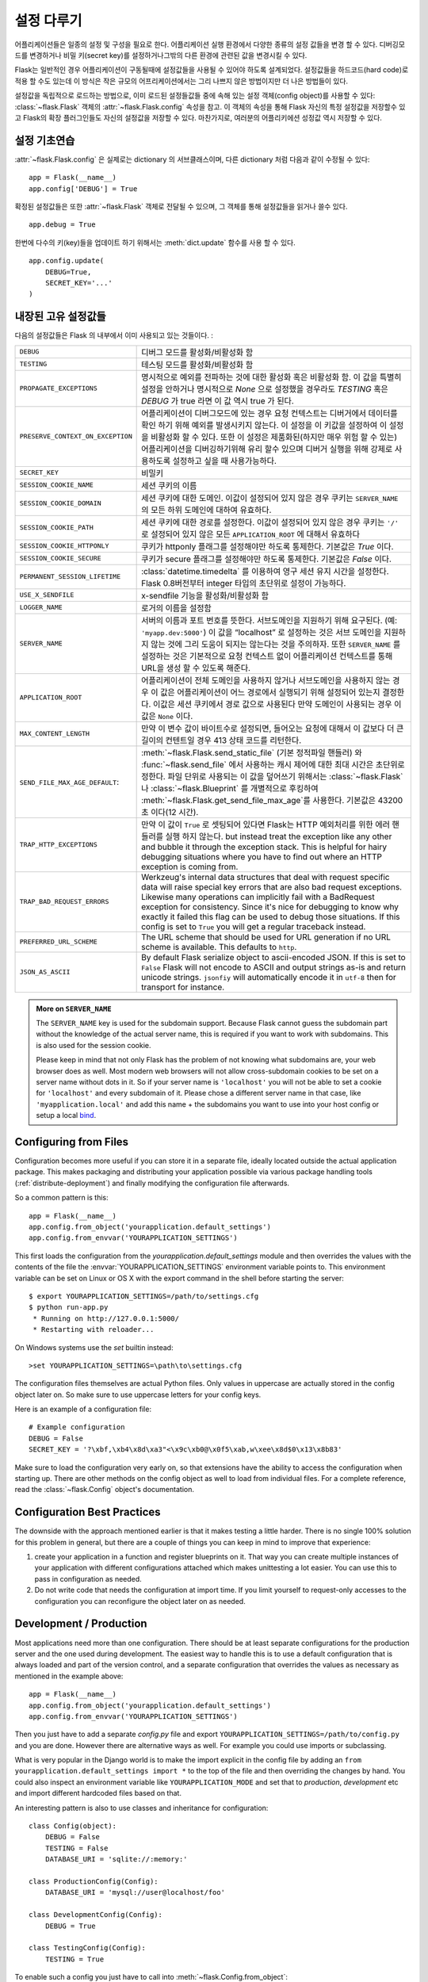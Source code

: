 .. _config:

설정 다루기
======================

.. versionadded:: 0.3

어플리케이션들은 일종의 설정 및 구성을 필요로 한다. 어플리케이션 실행 환경에서 다양한 
종류의 설정 값들을 변경 할 수 있다. 디버깅모드를 변경하거나 비밀 키(secret key)를 
설정하거나그밖의 다른 환경에 관련된 값을 변경시킬 수 있다.

Flask는 일반적인 경우 어플리케이션이 구동될때에 설정값들을 사용될 수 있어야
하도록 설계되었다. 설정값들을 하드코드(hard code)로 적용 할 수도 있는데 이 방식은
작은 규모의 어프리케이션에서는 그리 나쁘지 않은 방법이지만 더 나은 방법들이 있다.


설정값을 독립적으로 로드하는 방법으로, 이미 로드된 설정들값들 중에 속해 있는
설정 객체(config object)를 사용할 수 있다:
:class:`~flask.Flask` 객체의 :attr:`~flask.Flask.config` 속성을 참고.
이 객체의 속성을 통해 Flask 자신의 특정 설정값을 저장할수 있고 Flask의
확장 플러그인들도 자신의 설정값을 저장할 수 있다.
마찬가지로, 여러분의 어플리키에션 성정값 역시 저장할 수 있다.


설정 기초연습
--------------------

:attr:`~flask.Flask.config` 은 실제로는 dictionary 의 서브클래스이며,
다른 dictionary 처럼 다음과 같이 수정될 수 있다::

    app = Flask(__name__)
    app.config['DEBUG'] = True

확정된 설정값들은 또한 :attr:`~flask.Flask` 객체로 전달될 수 있으며,
그 객체를 통해 설정값들을 읽거나 쓸수 있다. ::

    app.debug = True

한번에 다수의 키(key)들을 업데이트 하기 위해서는 :meth:`dict.update` 
함수를 사용 할 수 있다. ::

    app.config.update(
        DEBUG=True,
        SECRET_KEY='...'
    )


내장된 고유 설정값들
----------------------------

다음의 설정값들은 Flask 의 내부에서 이미 사용되고 있는 것들이다. :

.. tabularcolumns:: |p{6.5cm}|p{8.5cm}|

================================= =========================================
``DEBUG``                         디버그 모드를 활성화/비활성화 함
``TESTING``                       테스팅 모드를 활성화/비활성화 함
``PROPAGATE_EXCEPTIONS``          명시적으로 예외를 전파하는 것에 대한 
                                  활성화 혹은 비활성화 함.
                                  이 값을 특별히 설정을 안하거나 
                                  명시적으로 `None` 으로 설정했을 경우라도 
                                  `TESTING` 혹은 `DEBUG` 가 true 라면 이 값
                                  역시 true 가 된다.
``PRESERVE_CONTEXT_ON_EXCEPTION`` 어플리케이션이 디버그모드에 있는 경우 
                                  요청 컨텍스트는 디버거에서 데이터를 확인
                                  하기 위해 예외를 발생시키지 않는다.
                                  이 설정을 이 키값을 설정하여 이 설정을
                                  비활성화 할 수 있다. 또한 이 설정은 
                                  제품화된(하지만 매우 위험 할 수 있는) 
                                  어플리케이션을 디버깅하기위해 유리 할수 
                                  있으며 디버거 실행을 위해 강제로 
                                  사용하도록 설정하고 싶을 때 사용가능하다.
``SECRET_KEY``                    비밀키
``SESSION_COOKIE_NAME``           세션 쿠키의 이름
``SESSION_COOKIE_DOMAIN``         세션 쿠키에 대한 도메인.
                                  이값이 설정되어 있지 않은 경우 쿠키는
                                  ``SERVER_NAME`` 의 모든 하위 도메인에 
                                  대하여 유효하다.
``SESSION_COOKIE_PATH``           세션 쿠키에 대한 경로를 설정한다.  
                                  이값이 설정되어 있지 않은 경우 쿠키는
                                  ``'/'`` 로 설정되어 있지 않은 모든
                                  ``APPLICATION_ROOT`` 에 대해서 유효하다
``SESSION_COOKIE_HTTPONLY``       쿠키가 httponly 플래그를 설정해야만 
                                  하도록 통제한다.
                                  기본값은 `True` 이다.
``SESSION_COOKIE_SECURE``         쿠키가 secure 플래그를 설정해야만 
                                  하도록 통제한다. 기본값은 `False` 이다.
``PERMANENT_SESSION_LIFETIME``    :class:`datetime.timedelta` 를 이용하여 
                                  영구 세션 유지 시간을 설정한다.
                                  Flask 0.8버전부터 integer 타입의 초단위로
                                  설정이 가능하다.
``USE_X_SENDFILE``                x-sendfile 기능을 활성화/비활성화 함
``LOGGER_NAME``                   로거의 이름을 설정함
``SERVER_NAME``                   서버의 이름과 포트 번호를 뜻한다.
                                  서브도메인을 지원하기 위해 요구된다. (예:
                                  ``'myapp.dev:5000'``)  
                                  이 값을 “localhost” 로 설정하는 것은 서브
                                  도메인을 지원하지 않는 것에 그리 도움이
                                  되지는 않는다는 것을 주의하자.
                                  또한 ``SERVER_NAME`` 를 설정하는 것은
                                  기본적으로 요청 컨텍스트 없이 어플리케이션
                                  컨텍스트를 통해 URL을 생성 할 수 있도록 
                                  해준다.
``APPLICATION_ROOT``              어플리케이션이 전체 도메인을 사용하지 
                                  않거나 서브도메인을 사용하지 않는 경우
                                  이 값은 어플리케이션이 어느 경로에서 
                                  실행되기 위해 설정되어 있는지 결정한다.
                                  이값은 세션 쿠키에서 경로 값으로 사용된다
                                  만약 도메인이 사용되는 경우 이 값은 
                                  ``None`` 이다.
``MAX_CONTENT_LENGTH``            만약 이 변수 값이 바이트수로 설정되면, 들어오는 
                                  요청에 대해서 이 값보다 더 큰 길이의 컨텐트일 경우 
                                  413 상태 코드를 리턴한다.
``SEND_FILE_MAX_AGE_DEFAULT``:    :meth:`~flask.Flask.send_static_file` (기본 정적파일 핸들러)
                                  와 :func:`~flask.send_file` 에서 사용하는 캐시 제어에 대한 
                                  최대 시간은 초단위로 정한다. 파일 단위로 사용되는 이 값을 
                                  덮어쓰기 위해서는 :class:`~flask.Flask` 나 :class:`~flask.Blueprint` 를 
                                  개별적으로 후킹하여 :meth:`~flask.Flask.get_send_file_max_age`를 사용한다.
                                  기본값은 43200초 이다(12 시간).
``TRAP_HTTP_EXCEPTIONS``          만약 이 값이 ``True`` 로 셋팅되어 있다면 Flask는 
                                  HTTP 예외처리를 위한 에러 핸들러를 실행 하지 않는다.
                                  but instead treat the
                                  exception like any other and bubble it
                                  through the exception stack.  This is
                                  helpful for hairy debugging situations
                                  where you have to find out where an HTTP
                                  exception is coming from.
``TRAP_BAD_REQUEST_ERRORS``       Werkzeug's internal data structures that
                                  deal with request specific data will
                                  raise special key errors that are also
                                  bad request exceptions.  Likewise many
                                  operations can implicitly fail with a
                                  BadRequest exception for consistency.
                                  Since it's nice for debugging to know
                                  why exactly it failed this flag can be
                                  used to debug those situations.  If this
                                  config is set to ``True`` you will get
                                  a regular traceback instead.
``PREFERRED_URL_SCHEME``          The URL scheme that should be used for
                                  URL generation if no URL scheme is
                                  available.  This defaults to ``http``.
``JSON_AS_ASCII``                 By default Flask serialize object to
                                  ascii-encoded JSON.  If this is set to
                                  ``False`` Flask will not encode to ASCII
                                  and output strings as-is and return
                                  unicode strings.  ``jsonfiy`` will
                                  automatically encode it in ``utf-8``
                                  then for transport for instance.
================================= =========================================

.. admonition:: More on ``SERVER_NAME``

   The ``SERVER_NAME`` key is used for the subdomain support.  Because
   Flask cannot guess the subdomain part without the knowledge of the
   actual server name, this is required if you want to work with
   subdomains.  This is also used for the session cookie.

   Please keep in mind that not only Flask has the problem of not knowing
   what subdomains are, your web browser does as well.  Most modern web
   browsers will not allow cross-subdomain cookies to be set on a
   server name without dots in it.  So if your server name is
   ``'localhost'`` you will not be able to set a cookie for
   ``'localhost'`` and every subdomain of it.  Please chose a different
   server name in that case, like ``'myapplication.local'`` and add
   this name + the subdomains you want to use into your host config
   or setup a local `bind`_.

.. _bind: https://www.isc.org/software/bind

.. versionadded:: 0.4
   ``LOGGER_NAME``

.. versionadded:: 0.5
   ``SERVER_NAME``

.. versionadded:: 0.6
   ``MAX_CONTENT_LENGTH``

.. versionadded:: 0.7
   ``PROPAGATE_EXCEPTIONS``, ``PRESERVE_CONTEXT_ON_EXCEPTION``

.. versionadded:: 0.8
   ``TRAP_BAD_REQUEST_ERRORS``, ``TRAP_HTTP_EXCEPTIONS``,
   ``APPLICATION_ROOT``, ``SESSION_COOKIE_DOMAIN``,
   ``SESSION_COOKIE_PATH``, ``SESSION_COOKIE_HTTPONLY``,
   ``SESSION_COOKIE_SECURE``

.. versionadded:: 0.9
   ``PREFERRED_URL_SCHEME``

.. versionadded:: 0.10
   ``JSON_AS_ASCII``

Configuring from Files
----------------------

Configuration becomes more useful if you can store it in a separate file,
ideally located outside the actual application package. This makes
packaging and distributing your application possible via various package
handling tools (:ref:`distribute-deployment`) and finally modifying the
configuration file afterwards.

So a common pattern is this::

    app = Flask(__name__)
    app.config.from_object('yourapplication.default_settings')
    app.config.from_envvar('YOURAPPLICATION_SETTINGS')

This first loads the configuration from the
`yourapplication.default_settings` module and then overrides the values
with the contents of the file the :envvar:`YOURAPPLICATION_SETTINGS`
environment variable points to.  This environment variable can be set on
Linux or OS X with the export command in the shell before starting the
server::

    $ export YOURAPPLICATION_SETTINGS=/path/to/settings.cfg
    $ python run-app.py
     * Running on http://127.0.0.1:5000/
     * Restarting with reloader...

On Windows systems use the `set` builtin instead::

    >set YOURAPPLICATION_SETTINGS=\path\to\settings.cfg

The configuration files themselves are actual Python files.  Only values
in uppercase are actually stored in the config object later on.  So make
sure to use uppercase letters for your config keys.

Here is an example of a configuration file::

    # Example configuration
    DEBUG = False
    SECRET_KEY = '?\xbf,\xb4\x8d\xa3"<\x9c\xb0@\x0f5\xab,w\xee\x8d$0\x13\x8b83'

Make sure to load the configuration very early on, so that extensions have
the ability to access the configuration when starting up.  There are other
methods on the config object as well to load from individual files.  For a
complete reference, read the :class:`~flask.Config` object's
documentation.


Configuration Best Practices
----------------------------

The downside with the approach mentioned earlier is that it makes testing
a little harder.  There is no single 100% solution for this problem in
general, but there are a couple of things you can keep in mind to improve
that experience:

1.  create your application in a function and register blueprints on it.
    That way you can create multiple instances of your application with
    different configurations attached which makes unittesting a lot
    easier.  You can use this to pass in configuration as needed.

2.  Do not write code that needs the configuration at import time.  If you
    limit yourself to request-only accesses to the configuration you can
    reconfigure the object later on as needed.


Development / Production
------------------------

Most applications need more than one configuration.  There should be at
least separate configurations for the production server and the one used
during development.  The easiest way to handle this is to use a default
configuration that is always loaded and part of the version control, and a
separate configuration that overrides the values as necessary as mentioned
in the example above::

    app = Flask(__name__)
    app.config.from_object('yourapplication.default_settings')
    app.config.from_envvar('YOURAPPLICATION_SETTINGS')

Then you just have to add a separate `config.py` file and export
``YOURAPPLICATION_SETTINGS=/path/to/config.py`` and you are done.  However
there are alternative ways as well.  For example you could use imports or
subclassing.

What is very popular in the Django world is to make the import explicit in
the config file by adding an ``from yourapplication.default_settings
import *`` to the top of the file and then overriding the changes by hand.
You could also inspect an environment variable like
``YOURAPPLICATION_MODE`` and set that to `production`, `development` etc
and import different hardcoded files based on that.

An interesting pattern is also to use classes and inheritance for
configuration::

    class Config(object):
        DEBUG = False
        TESTING = False
        DATABASE_URI = 'sqlite://:memory:'

    class ProductionConfig(Config):
        DATABASE_URI = 'mysql://user@localhost/foo'

    class DevelopmentConfig(Config):
        DEBUG = True

    class TestingConfig(Config):
        TESTING = True

To enable such a config you just have to call into
:meth:`~flask.Config.from_object`::

    app.config.from_object('configmodule.ProductionConfig')

There are many different ways and it's up to you how you want to manage
your configuration files.  However here a list of good recommendations:

-   keep a default configuration in version control.  Either populate the
    config with this default configuration or import it in your own
    configuration files before overriding values.
-   use an environment variable to switch between the configurations.
    This can be done from outside the Python interpreter and makes
    development and deployment much easier because you can quickly and
    easily switch between different configs without having to touch the
    code at all.  If you are working often on different projects you can
    even create your own script for sourcing that activates a virtualenv
    and exports the development configuration for you.
-   Use a tool like `fabric`_ in production to push code and
    configurations separately to the production server(s).  For some
    details about how to do that, head over to the
    :ref:`fabric-deployment` pattern.

.. _fabric: http://fabfile.org/


.. _instance-folders:

Instance Folders
----------------

.. versionadded:: 0.8

Flask 0.8 introduces instance folders.  Flask for a long time made it
possible to refer to paths relative to the application's folder directly
(via :attr:`Flask.root_path`).  This was also how many developers loaded
configurations stored next to the application.  Unfortunately however this
only works well if applications are not packages in which case the root
path refers to the contents of the package.

With Flask 0.8 a new attribute was introduced:
:attr:`Flask.instance_path`.  It refers to a new concept called the
“instance folder”.  The instance folder is designed to not be under
version control and be deployment specific.  It's the perfect place to
drop things that either change at runtime or configuration files.

You can either explicitly provide the path of the instance folder when
creating the Flask application or you can let Flask autodetect the
instance folder.  For explicit configuration use the `instance_path`
parameter::

    app = Flask(__name__, instance_path='/path/to/instance/folder')

Please keep in mind that this path *must* be absolute when provided.

If the `instance_path` parameter is not provided the following default
locations are used:

-   Uninstalled module::

        /myapp.py
        /instance

-   Uninstalled package::

        /myapp
            /__init__.py
        /instance

-   Installed module or package::

        $PREFIX/lib/python2.X/site-packages/myapp
        $PREFIX/var/myapp-instance

    ``$PREFIX`` is the prefix of your Python installation.  This can be
    ``/usr`` or the path to your virtualenv.  You can print the value of
    ``sys.prefix`` to see what the prefix is set to.

Since the config object provided loading of configuration files from
relative filenames we made it possible to change the loading via filenames
to be relative to the instance path if wanted.  The behavior of relative
paths in config files can be flipped between “relative to the application
root” (the default) to “relative to instance folder” via the
`instance_relative_config` switch to the application constructor::

    app = Flask(__name__, instance_relative_config=True)

Here is a full example of how to configure Flask to preload the config
from a module and then override the config from a file in the config
folder if it exists::

    app = Flask(__name__, instance_relative_config=True)
    app.config.from_object('yourapplication.default_settings')
    app.config.from_pyfile('application.cfg', silent=True)

The path to the instance folder can be found via the
:attr:`Flask.instance_path`.  Flask also provides a shortcut to open a
file from the instance folder with :meth:`Flask.open_instance_resource`.

Example usage for both::

    filename = os.path.join(app.instance_path, 'application.cfg')
    with open(filename) as f:
        config = f.read()

    # or via open_instance_resource:
    with app.open_instance_resource('application.cfg') as f:
        config = f.read()
